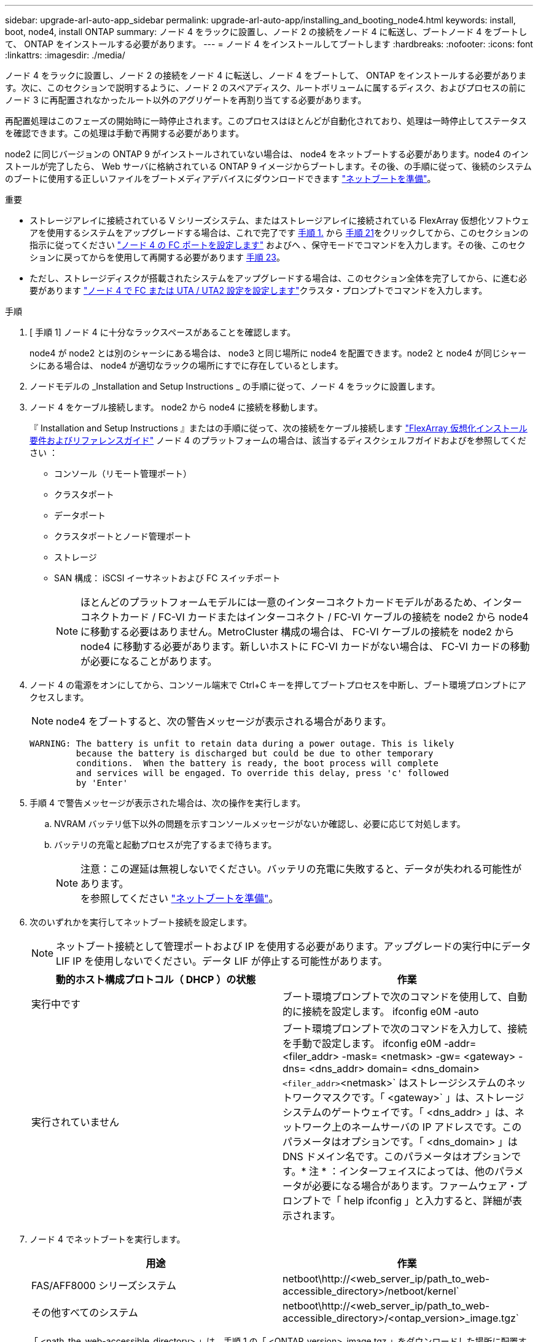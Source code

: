 ---
sidebar: upgrade-arl-auto-app_sidebar 
permalink: upgrade-arl-auto-app/installing_and_booting_node4.html 
keywords: install, boot, node4, install ONTAP 
summary: ノード 4 をラックに設置し、ノード 2 の接続をノード 4 に転送し、ブートノード 4 をブートして、 ONTAP をインストールする必要があります。 
---
= ノード 4 をインストールしてブートします
:hardbreaks:
:nofooter: 
:icons: font
:linkattrs: 
:imagesdir: ./media/


[role="lead"]
ノード 4 をラックに設置し、ノード 2 の接続をノード 4 に転送し、ノード 4 をブートして、 ONTAP をインストールする必要があります。次に、このセクションで説明するように、ノード 2 のスペアディスク、ルートボリュームに属するディスク、およびプロセスの前にノード 3 に再配置されなかったルート以外のアグリゲートを再割り当てする必要があります。

再配置処理はこのフェーズの開始時に一時停止されます。このプロセスはほとんどが自動化されており、処理は一時停止してステータスを確認できます。この処理は手動で再開する必要があります。

node2 に同じバージョンの ONTAP 9 がインストールされていない場合は、 node4 をネットブートする必要があります。node4 のインストールが完了したら、 Web サーバに格納されている ONTAP 9 イメージからブートします。その後、の手順に従って、後続のシステムのブートに使用する正しいファイルをブートメディアデバイスにダウンロードできます link:preparing_for_netboot.html["ネットブートを準備"]。

.重要
* ストレージアレイに接続されている V シリーズシステム、またはストレージアレイに接続されている FlexArray 仮想化ソフトウェアを使用するシステムをアップグレードする場合は、これで完了です <<Step1,手順 1.>> から <<Step21,手順 21>>をクリックしてから、このセクションの指示に従ってください link:setting_the_fc_or_uta_uta2_configuration_on_node4.html#configure-fc-ports-on-node4["ノード 4 の FC ポートを設定します"] およびへ 、保守モードでコマンドを入力します。その後、このセクションに戻ってからを使用して再開する必要があります <<Step23,手順 23>>。
* ただし、ストレージディスクが搭載されたシステムをアップグレードする場合は、このセクション全体を完了してから、に進む必要があります link:setting_the_fc_or_uta_uta2_configuration_on_node4.html["ノード 4 で FC または UTA / UTA2 設定を設定します"]クラスタ・プロンプトでコマンドを入力します。


.手順
. [ 手順 1] ノード 4 に十分なラックスペースがあることを確認します。
+
node4 が node2 とは別のシャーシにある場合は、 node3 と同じ場所に node4 を配置できます。node2 と node4 が同じシャーシにある場合は、 node4 が適切なラックの場所にすでに存在しているとします。

. ノードモデルの _Installation and Setup Instructions _ の手順に従って、ノード 4 をラックに設置します。
. ノード 4 をケーブル接続します。 node2 から node4 に接続を移動します。
+
『 Installation and Setup Instructions 』またはの手順に従って、次の接続をケーブル接続します link:https://docs.netapp.com/ontap-9/topic/com.netapp.doc.vs-irrg/home.html["FlexArray 仮想化インストール要件およびリファレンスガイド"] ノード 4 のプラットフォームの場合は、該当するディスクシェルフガイドおよびを参照してください ：

+
** コンソール（リモート管理ポート）
** クラスタポート
** データポート
** クラスタポートとノード管理ポート
** ストレージ
** SAN 構成： iSCSI イーサネットおよび FC スイッチポート
+

NOTE: ほとんどのプラットフォームモデルには一意のインターコネクトカードモデルがあるため、インターコネクトカード / FC-VI カードまたはインターコネクト / FC-VI ケーブルの接続を node2 から node4 に移動する必要はありません。MetroCluster 構成の場合は、 FC-VI ケーブルの接続を node2 から node4 に移動する必要があります。新しいホストに FC-VI カードがない場合は、 FC-VI カードの移動が必要になることがあります。



. ノード 4 の電源をオンにしてから、コンソール端末で Ctrl+C キーを押してブートプロセスを中断し、ブート環境プロンプトにアクセスします。
+

NOTE: node4 をブートすると、次の警告メッセージが表示される場合があります。

+
....
WARNING: The battery is unfit to retain data during a power outage. This is likely
         because the battery is discharged but could be due to other temporary
         conditions.  When the battery is ready, the boot process will complete
         and services will be engaged. To override this delay, press 'c' followed
         by 'Enter'
....
. 手順 4 で警告メッセージが表示された場合は、次の操作を実行します。
+
.. NVRAM バッテリ低下以外の問題を示すコンソールメッセージがないか確認し、必要に応じて対処します。
.. バッテリの充電と起動プロセスが完了するまで待ちます。
+
.注意：この遅延は無視しないでください。バッテリの充電に失敗すると、データが失われる可能性があります。

NOTE: を参照してください link:preparing_for_netboot.html["ネットブートを準備"]。



. 次のいずれかを実行してネットブート接続を設定します。
+

NOTE: ネットブート接続として管理ポートおよび IP を使用する必要があります。アップグレードの実行中にデータ LIF IP を使用しないでください。データ LIF が停止する可能性があります。

+
|===
| 動的ホスト構成プロトコル（ DHCP ）の状態 | 作業 


| 実行中です | ブート環境プロンプトで次のコマンドを使用して、自動的に接続を設定します。 ifconfig e0M -auto 


| 実行されていません | ブート環境プロンプトで次のコマンドを入力して、接続を手動で設定します。 ifconfig e0M -addr= <filer_addr> -mask= <netmask> -gw= <gateway> -dns= <dns_addr> domain= <dns_domain> `<filer_addr>`<netmask>` はストレージシステムのネットワークマスクです。「 <gateway>` 」は、ストレージシステムのゲートウェイです。「 <dns_addr> 」は、ネットワーク上のネームサーバの IP アドレスです。このパラメータはオプションです。「 <dns_domain> 」は DNS ドメイン名です。このパラメータはオプションです。* 注 * ：インターフェイスによっては、他のパラメータが必要になる場合があります。ファームウェア・プロンプトで「 help ifconfig 」と入力すると、詳細が表示されます。 
|===
. ノード 4 でネットブートを実行します。
+
|===
| 用途 | 作業 


| FAS/AFF8000 シリーズシステム | netboot\http://<web_server_ip/path_to_web-accessible_directory>/netboot/kernel` 


| その他すべてのシステム | netboot\http://<web_server_ip/path_to_web-accessible_directory>/<ontap_version>_image.tgz` 
|===
+
「 <path_the_web-accessible_directory> 」は、手順 1 の「 <ONTAP_version>_image.tgz 」をダウンロードした場所に配置する必要があります link:preparing_for_netboot.html["ネットブートを準備"]。

+

NOTE: トランクを中断しないでください。

. 起動メニューからオプション（ 7 ） Install new software first （新しいソフトウェアを最初にインストール）を選択します。
+
このメニューオプションを選択すると、新しい ONTAP イメージがブートデバイスにダウンロードおよびインストールされます。

+

NOTE: 次のメッセージは無視してください 'This 手順 is not supported for Non-Disruptive Upgrade on an HA pair'コントローラのアップグレードではなく、 ONTAP による環境の無停止アップグレードも記録されています。新しいノードを希望するイメージに更新する場合は、必ずネットブートを使用してください。別の方法で新しいコントローラにイメージをインストールすると、正しいイメージがインストールされない場合があります。この問題環境 All ONTAP リリース

. 手順を続行するかどうかを確認するメッセージが表示されたら、「 y 」と入力し、パッケージの入力を求められたら URL を入力します。
+
http://<web_server_ip/path_to_web-accessible_directory>/<ontap_version>_image.tgz` にアクセスします

. 次の手順を実行してコントローラモジュールをリブートします。
+
.. 次のプロンプトが表示されたら 'n' を入力してバックアップ・リカバリをスキップします
+
....
Do you want to restore the backup configuration now? {y|n}
....
.. 次のプロンプトが表示されたら 'y' と入力して再起動します
+
....
The node must be rebooted to start using the newly installed software. Do you want to reboot now? {y|n}
....
+
コントローラモジュールはリブートしますが、ブートメニューで停止します。これは、ブートデバイスが再フォーマットされたことにより、構成データのリストアが必要なためです。



. ブート・メニューからメンテナンス・モード「 5 」を選択し、ブートを続行するように求めるプロンプトが表示されたら「 y 」と入力します。
. 次のコマンドを使用して、コントローラとシャーシが HA として構成されていることを確認します。
+
「 ha-config show 」

+
次に 'ha-config show コマンドの出力例を示します

+
....
Chassis HA configuration: ha
Controller HA configuration: ha
....
+

NOTE: システムは、 HA ペア構成かスタンドアロン構成かを PROM に記録します。状態は、スタンドアロンシステムまたは HA ペア内のすべてのコンポーネントで同じである必要があります。

. コントローラとシャーシが HA として構成されていない場合は、次のコマンドを使用して構成を修正します。
+
「 ha-config modify controller 」を参照してください

+
HA 構成変更シャーシ HA

+
MetroCluster 構成の場合は、次のコマンドを使用してコントローラとシャーシを変更します。

+
「 ha-config modify controller mcc 」

+
「 ha-config modify chassis mcc 」

. 次のコマンドを使用してメンテナンスモードを終了します。
+
「 halt 」

+
ブート環境のプロンプトで Ctrl+C を押し、 AUTOBOOT を中断します。

. [[Step15]] ノード 3 で、次のコマンドを使用して、システムの日付、時刻、およびタイムゾーンを確認します。
+
「食事」

. node4 で、ブート環境のプロンプトで次のコマンドを使用して日付を確認します。
+
「日付」

. 必要に応じて、次のコマンドを使用して node4 に日付を設定します。
+
'Set date <mm/dd/yyyy>`

. node4 で、ブート環境のプロンプトで次のコマンドを使用して時間を確認します。
+
「時間」

. 必要に応じて、次のコマンドを使用して node4 に時間を設定します。
+
時刻を設定します

. 必要に応じて、次のコマンドを使用して、 node4 にパートナーシステム ID を設定します。
+
'setenv partner-sysid <node2 _sysid>`

+
.. 設定を保存します。
+
'aveenv



. [Step2]] 新しいノードのブートローダーでは、「 partner-sysid 」パラメータを設定する必要があります。node4 の場合、「 partner-sysid 」は node3 のものでなければなりません。次のコマンドを使用して 'partner-sysid' の node3 を確認します
+
printenv partner-sysid

. 次のいずれかを実行します。
+
|===
| システムの状態 | 作業 


| ディスクがあり、バックエンドストレージがない | に進みます <<Step23,手順 23>>。 


| は、 V シリーズシステム、または FlexArray 仮想化ソフトウェアがストレージアレイに接続されたシステムです  a| 
.. セクションに移動します link:setting_the_fc_or_uta_uta2_configuration_on_node4.html["ノード 4 で FC または UTA / UTA2 設定を設定します"] をクリックし、このセクションのサブセクションを完了します。
.. このセクションに戻って、から始めて残りの手順を実行します <<Step23,手順 23>>。


* 重要 * ： V シリーズまたは FlexArray 仮想化ソフトウェアで ONTAP をブートする前に、オンボード FC ポート、 CNA オンボードポート、 CNA カードを再設定する必要があります。

|===
. [[Step23]] 新しいノードの FC イニシエータポートをスイッチゾーンに追加します。
+
システムにテープ SAN がある場合は、イニシエータをゾーニングする必要があります。必要に応じて、を参照してオンボードポートをイニシエータに変更します link:setting_the_fc_or_uta_uta2_configuration_on_node4.html#configure-fc-ports-on-node4["ノード 4 の FC ポートを設定します"]。ゾーニングの詳細な手順については、ストレージアレイとゾーニングに関するドキュメントを参照してください。

. FC イニシエータポートをストレージアレイに新しいホストとして追加し、アレイ LUN を新しいホストにマッピングします。
+
手順については、ストレージアレイおよびゾーニングに関するドキュメントを参照してください。

. ストレージアレイ上のアレイ LUN に関連付けられたホストまたはボリュームグループの World Wide Port Name （ WWPN ；ワールドワイドポート名）値を変更する。
+
新しいコントローラモジュールを設置すると、各オンボード FC ポートに関連付けられている WWPN の値が変更されます。

. スイッチベースのゾーニングを使用している場合は、新しい WWPN 値が反映されるようにゾーニングを調整します。
. この構成で NetApp Storage Encryption （ NSE ）を使用している場合、ノード 1 の構成のロード後にブートループが発生しないようにするには、「 bootargen.storageencryption.support 」コマンドを「 true 」に設定し、「 kmip.init.maxwait` 」変数を「 off 」に設定する必要があります。
+
'etenv bootarg.storageencryption.support true

+
'etenv kmip.init.maxwait off

. 次のコマンドを使用して、ノードをブートメニューにブートします。
+
「 boot_ontap menu

+
FC または UTA / UTA2 設定がない場合は、を実行します link:setting_the_fc_or_uta_uta2_configuration_on_node4.html#Step15["手順 15"] ノード 4 が node2 のディスクを認識できるようにします。

. MetroCluster 構成の場合、 V シリーズシステムおよび FlexArray 仮想化ソフトウェアがストレージアレイに接続されたシステムノードに接続されているディスクを検出するためには、 node4 にある FC ポートまたは UTA / UTA2 ポートを設定して設定する必要があります。このタスクを完了するには、セクションに進んでください link:setting_the_fc_or_uta_uta2_configuration_on_node4.html["ノード 4 で FC または UTA / ut2 の設定を行います"]。

